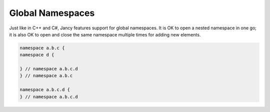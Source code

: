 Global Namespaces
=================

Just like in C++ and C\#, Jancy features support for global namespaces. It is OK to open a nested namespace in one go; it is also OK to open and close the same namespace multiple times for adding new elements.

.. code-block:: none

	namespace a.b.c {
	namespace d {

	} // namespace a.b.c.d
	} // namespace a.b.c

	namespace a.b.c.d {
	} // namespace a.b.c.d

